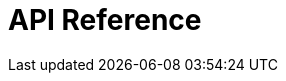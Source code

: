 = API Reference
:page-layout: swagger
:page-swagger-url: https://developer.portal.vydev.io/json/message-adapter-siri.json
:reftext: message-adapter-siri
